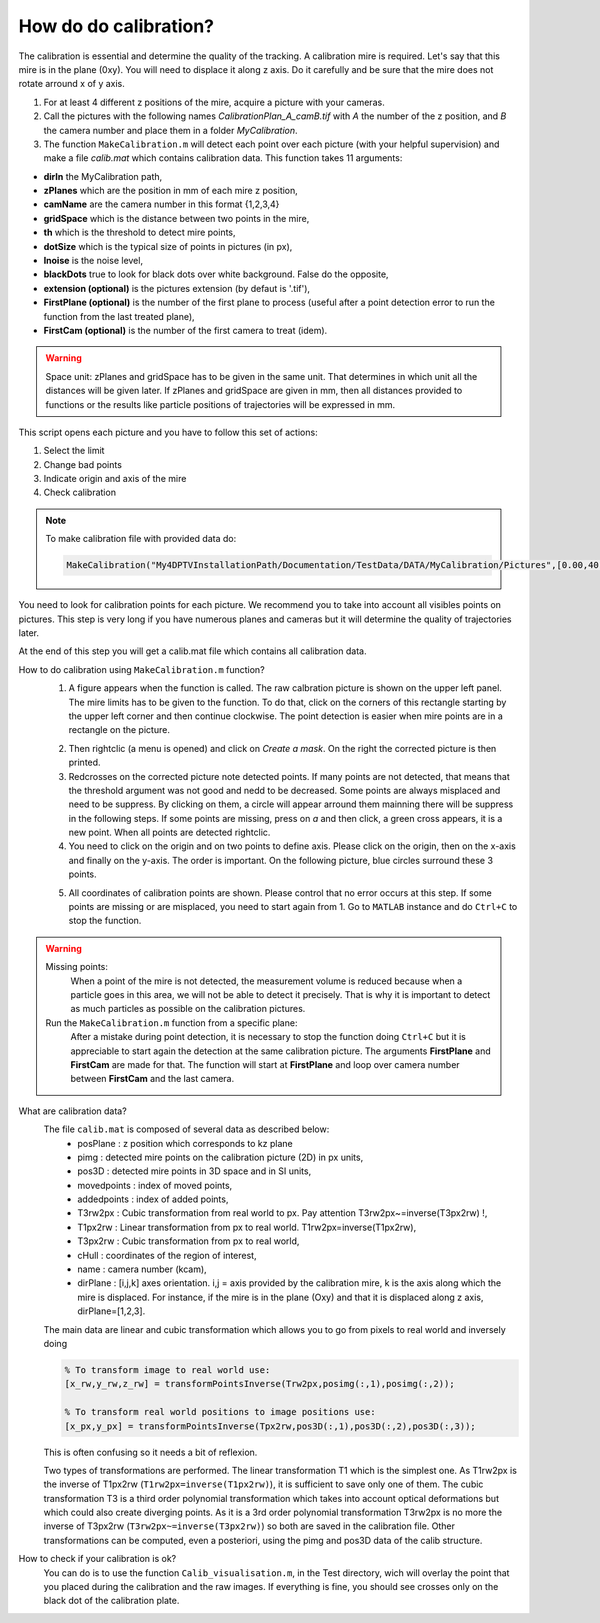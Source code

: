 How do do calibration?
=======================

The calibration is essential and determine the quality of the tracking. A calibration mire is required. Let's say that this mire is in the plane (0xy). You will need to displace it along z axis. Do it carefully and be sure that the mire does not rotate arround x of y axis.
 
1. For at least 4 different z positions of the mire, acquire a picture with your cameras. 
2. Call the pictures with the following names *CalibrationPlan\_A\_camB.tif* with *A* the number of the z position, and *B* the camera number and place them in a folder *MyCalibration*.

3. The function ``MakeCalibration.m`` will detect each point over each picture (with your helpful supervision) and make a file *calib.mat* which contains calibration data. This function takes 11 arguments:

- **dirIn** the MyCalibration path,
- **zPlanes** which are the position in mm of each mire z position,
- **camName** are the camera number in this format {1,2,3,4}
- **gridSpace** which is the distance between two points in the mire,
- **th** which is the threshold to detect mire points,
- **dotSize** which is the typical size of points in pictures (in px),
- **lnoise**  is the noise level,
- **blackDots** true to look for black dots over white background. False do the opposite,
- **extension (optional)**  is the pictures extension (by defaut is '.tif'),
- **FirstPlane (optional)** is the number of the first plane to process (useful after a point detection error to run the function from the last treated plane),
- **FirstCam (optional)** is the number of the first camera to treat (idem).

.. warning::
    Space unit: zPlanes and gridSpace has to be given in the same unit. That determines in which unit all the distances will be given later. If zPlanes and gridSpace are given in mm, then all distances provided to functions or the results like particle positions of trajectories will be expressed in mm.
    
This script opens each picture and you have to follow this set of actions:

1. Select the limit
2. Change bad points
3. Indicate origin and axis of the mire
4. Check calibration

.. note::
    To make calibration file with provided data do:

    .. code-block:: matlab

        MakeCalibration("My4DPTVInstallationPath/Documentation/TestData/DATA/MyCalibration/Pictures",[0.00,40.06,95.13,151.53],{1,2,3},20,7000,12,3)

You need to look for calibration points for each picture. We recommend you to take into account all visibles points on pictures. This step is very long if you have numerous planes and cameras but it will determine the quality of trajectories later.

At the end of this step you will get a calib.mat file which contains all calibration data.

How to do calibration using ``MakeCalibration.m`` function?
    1. A figure appears when the function is called. The raw calbration picture is shown on the upper left panel. The mire limits has to be given to the function. To do that, click on the corners of this rectangle starting by the upper left corner and then continue clockwise. The point detection is easier when mire points are in a rectangle on the picture.
    
    .. image:: Figures/Calib1.png
        :width: 1500
        
    2. Then rightclic (a menu is opened) and click on `Create a mask`. On the right the corrected picture is then printed.

    3. Redcrosses on the corrected picture note detected points. If many points are not detected, that means that the threshold argument was not good and nedd to be decreased. Some points are always misplaced and need to be suppress. By clicking on them, a circle will appear arround them mainning there will be suppress in the following steps. If some points are missing, press on `a` and then click, a  green cross appears, it is a new point. When all points are detected rightclic.
      
    4. You need to click on the origin and on two points to define axis. Please click on the origin, then on the x-axis and finally on the y-axis. The order is important. On the following picture, blue circles surround these 3 points.
    
    .. image:: Figures/Calib2.png
        :width: 1500
        
    5. All coordinates of calibration points are shown. Please control that no error occurs at this step. If some points are missing or are misplaced, you need to start again from 1. Go to ``MATLAB`` instance and do ``Ctrl+C`` to stop the function.
    
    .. image:: Figures/Calib3.png
        :width: 1500

.. warning::
    Missing points:
        When a point of the mire is not detected, the measurement volume is reduced because when a particle goes in this area, we will not be able to detect it precisely. That is why it is important to detect as much particles as possible on the calibration pictures.
        
    Run the ``MakeCalibration.m`` function from a specific plane:
        After a mistake during point detection, it is necessary to stop the function doing ``Ctrl+C`` but it is appreciable to start again the detection at the same calibration picture. The arguments **FirstPlane** and **FirstCam** are made for that. The function will start at **FirstPlane** and loop over camera number between **FirstCam** and the last camera.


What are calibration data?
    The file ``calib.mat`` is composed of several data as described below:
        - posPlane        : z position which corresponds to kz plane
        - pimg            : detected mire points on the calibration picture (2D) in px units,
        - pos3D           : detected mire points in 3D space and in SI units,
        - movedpoints     : index of moved points,
        - addedpoints     : index of added points,
        - T3rw2px         : Cubic transformation from real world to px. Pay attention T3rw2px~=inverse(T3px2rw) !,
        - T1px2rw         : Linear transformation from px to real world. T1rw2px=inverse(T1px2rw),
        - T3px2rw         : Cubic transformation from px to real world,
        - cHull           : coordinates of the region of interest,
        - name            : camera number (kcam),
        - dirPlane        : [i,j,k] axes orientation. i,j = axis provided by the calibration mire, k is the axis along which the mire is displaced. For instance, if the mire is in the plane (Oxy) and that it is displaced along z axis, dirPlane=[1,2,3]. 
        
    The main data are linear and cubic transformation which allows you to go from pixels to real world and inversely doing
    
    .. code-block:: matlab
    
            % To transform image to real world use:
            [x_rw,y_rw,z_rw] = transformPointsInverse(Trw2px,posimg(:,1),posimg(:,2));

            % To transform real world positions to image positions use:
            [x_px,y_px] = transformPointsInverse(Tpx2rw,pos3D(:,1),pos3D(:,2),pos3D(:,3));
            
    This is often confusing so it needs a bit of reflexion.
    
    Two types of transformations are performed. The linear transformation T1 which is the simplest one. As T1rw2px is the inverse of T1px2rw (``T1rw2px=inverse(T1px2rw)``), it is sufficient to save only one of them. The cubic transformation T3 is a third order polynomial transformation which takes into account optical deformations but which could also create diverging points. As it is a 3rd order polynomial transformation T3rw2px is no more the inverse of T3px2rw (``T3rw2px~=inverse(T3px2rw)``) so both are saved in the calibration file. Other transformations can be computed, even a posteriori, using the pimg and pos3D data of the calib structure.

How to check if your calibration is ok?
	You can do is to use the function ``Calib_visualisation.m``, in the Test directory, wich will overlay the point that you placed during the calibration and the raw images. If everything is fine, you should see crosses only on the black dot of the calibration plate.

